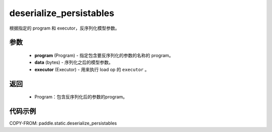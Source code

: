 .. _cn_api_fluid_io_deserialize_persistables:

deserialize_persistables
-------------------------------


.. py:function:: paddle.static.deserialize_persistables(program, data, executor)




根据指定的 program 和 executor，反序列化模型参数。

参数
::::::::::::

  - **program** (Program) - 指定包含要反序列化的参数的名称的 program。
  - **data** (bytes) - 序列化之后的模型参数。
  - **executor** (Executor) - 用来执行 load op 的 ``executor`` 。

返回
::::::::::::

  - Program：包含反序列化后的参数的program。

代码示例
::::::::::::

COPY-FROM: paddle.static.deserialize_persistables
